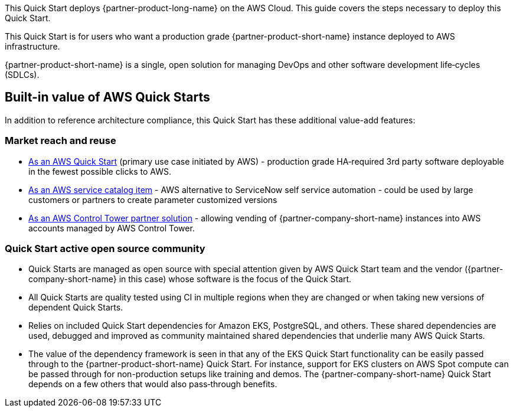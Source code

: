 This Quick Start deploys {partner-product-long-name} on the AWS Cloud. This guide covers the steps necessary to deploy this Quick Start.

// For advanced information about the product, troubleshooting, or additional functionality, refer to the https://{quickstart-github-org}.github.io/{quickstart-project-name}/operational/index.html[Operational Guide^].

// For information about using this Quick Start for migrations, refer to the https://{quickstart-github-org}.github.io/{quickstart-project-name}/migration/index.html[Migration Guide^].

This Quick Start is for users who want a production grade {partner-product-short-name} instance deployed to AWS infrastructure.

{partner-product-short-name} is a single, open solution for managing DevOps and other software development life&#8209;cycles (SDLCs).

== Built-in value of AWS Quick Starts

In addition to reference architecture compliance, this Quick Start has these additional value-add features:

=== Market reach and reuse

* https://aws.amazon.com/quickstart/?solutions-all.sort-by=item.additionalFields.sortDate&solutions-all.sort-order=desc[As an AWS Quick Start] (primary use case initiated by AWS) - production grade HA&#8209;required 3rd party software deployable in the fewest possible clicks to AWS.
* https://aws.amazon.com/quickstart/?solutions-all.sort-by=item.additionalFields.sortDate&solutions-all.sort-order=desc[As an AWS service catalog item] - AWS alternative to ServiceNow self service automation - could be used by large customers or partners to create parameter customized versions
* https://aws.amazon.com/controltower/partners/[As an AWS Control Tower partner solution] - allowing vending of {partner-company-short-name} instances into AWS accounts managed by AWS Control Tower.

=== Quick Start active open source community

* Quick Starts are managed as open source with special attention given by AWS Quick Start team and the vendor ({partner-company-short-name} in this case) whose software is the focus of the Quick Start.
* All Quick Starts are quality tested using CI in multiple regions when they are changed or when taking new versions of dependent Quick Starts.
* Relies on included Quick Start dependencies for Amazon EKS, PostgreSQL, and others. These shared dependencies are used, debugged and improved as community maintained shared dependencies that underlie many AWS Quick Starts.
* The value of the dependency framework is seen in that any of the EKS Quick Start functionality can be easily passed through to the {partner-product-short-name} Quick Start. For instance, support for EKS clusters on AWS Spot compute can be passed through for non-production setups like training and demos. The {partner-company-short-name} Quick Start depends on a few others that would also pass&#8209;through benefits.
